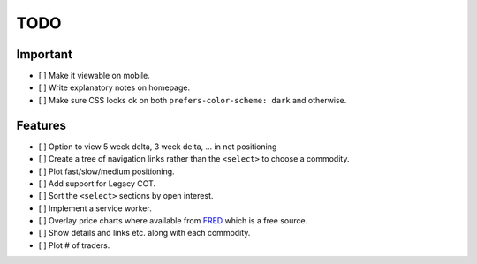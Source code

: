 ====
TODO
====


Important
---------

- [ ] Make it viewable on mobile.
- [ ] Write explanatory notes on homepage.
- [ ] Make sure CSS looks ok on both ``prefers-color-scheme: dark`` and otherwise.

Features
--------

- [ ] Option to view 5 week delta, 3 week delta, ... in net positioning
- [ ] Create a tree of navigation links rather than the ``<select>`` to choose a commodity.
- [ ] Plot fast/slow/medium positioning.
- [ ] Add support for Legacy COT.
- [ ] Sort the ``<select>`` sections by open interest.
- [ ] Implement a service worker.
- [ ] Overlay price charts where available from `FRED <https://fred.stlouisfed.org/categories/32217?cid=32217&et=&pageID=4&t=>`_ which is a free source.
- [ ] Show details and links etc. along with each commodity.
- [ ] Plot # of traders.